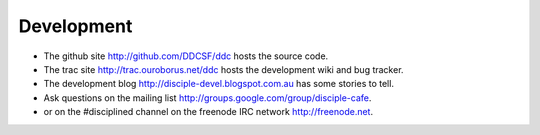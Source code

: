 
Development
===========

* The github site http://github.com/DDCSF/ddc hosts the source code.

* The trac site http://trac.ouroborus.net/ddc hosts the development wiki and bug tracker.

* The development blog http://disciple-devel.blogspot.com.au has some stories to tell.

* Ask questions on the ​mailing list http://groups.google.com/group/disciple-cafe.

* or on the #disciplined channel on the freenode IRC network http://freenode.net.

